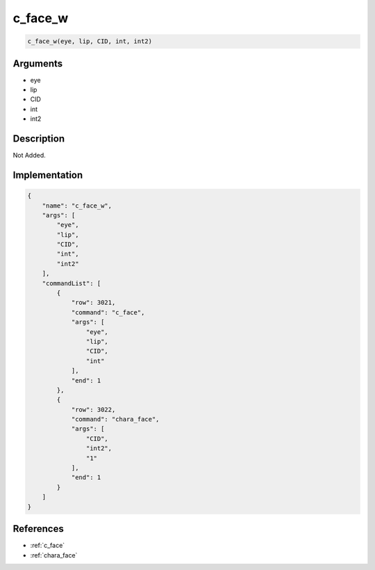 .. _c_face_w:

c_face_w
========================

.. code-block:: text

	c_face_w(eye, lip, CID, int, int2)


Arguments
------------

* eye
* lip
* CID
* int
* int2

Description
-------------

Not Added.

Implementation
-------------

.. code-block:: json

	{
	    "name": "c_face_w",
	    "args": [
	        "eye",
	        "lip",
	        "CID",
	        "int",
	        "int2"
	    ],
	    "commandList": [
	        {
	            "row": 3021,
	            "command": "c_face",
	            "args": [
	                "eye",
	                "lip",
	                "CID",
	                "int"
	            ],
	            "end": 1
	        },
	        {
	            "row": 3022,
	            "command": "chara_face",
	            "args": [
	                "CID",
	                "int2",
	                "1"
	            ],
	            "end": 1
	        }
	    ]
	}

References
-------------
* :ref:`c_face`
* :ref:`chara_face`
